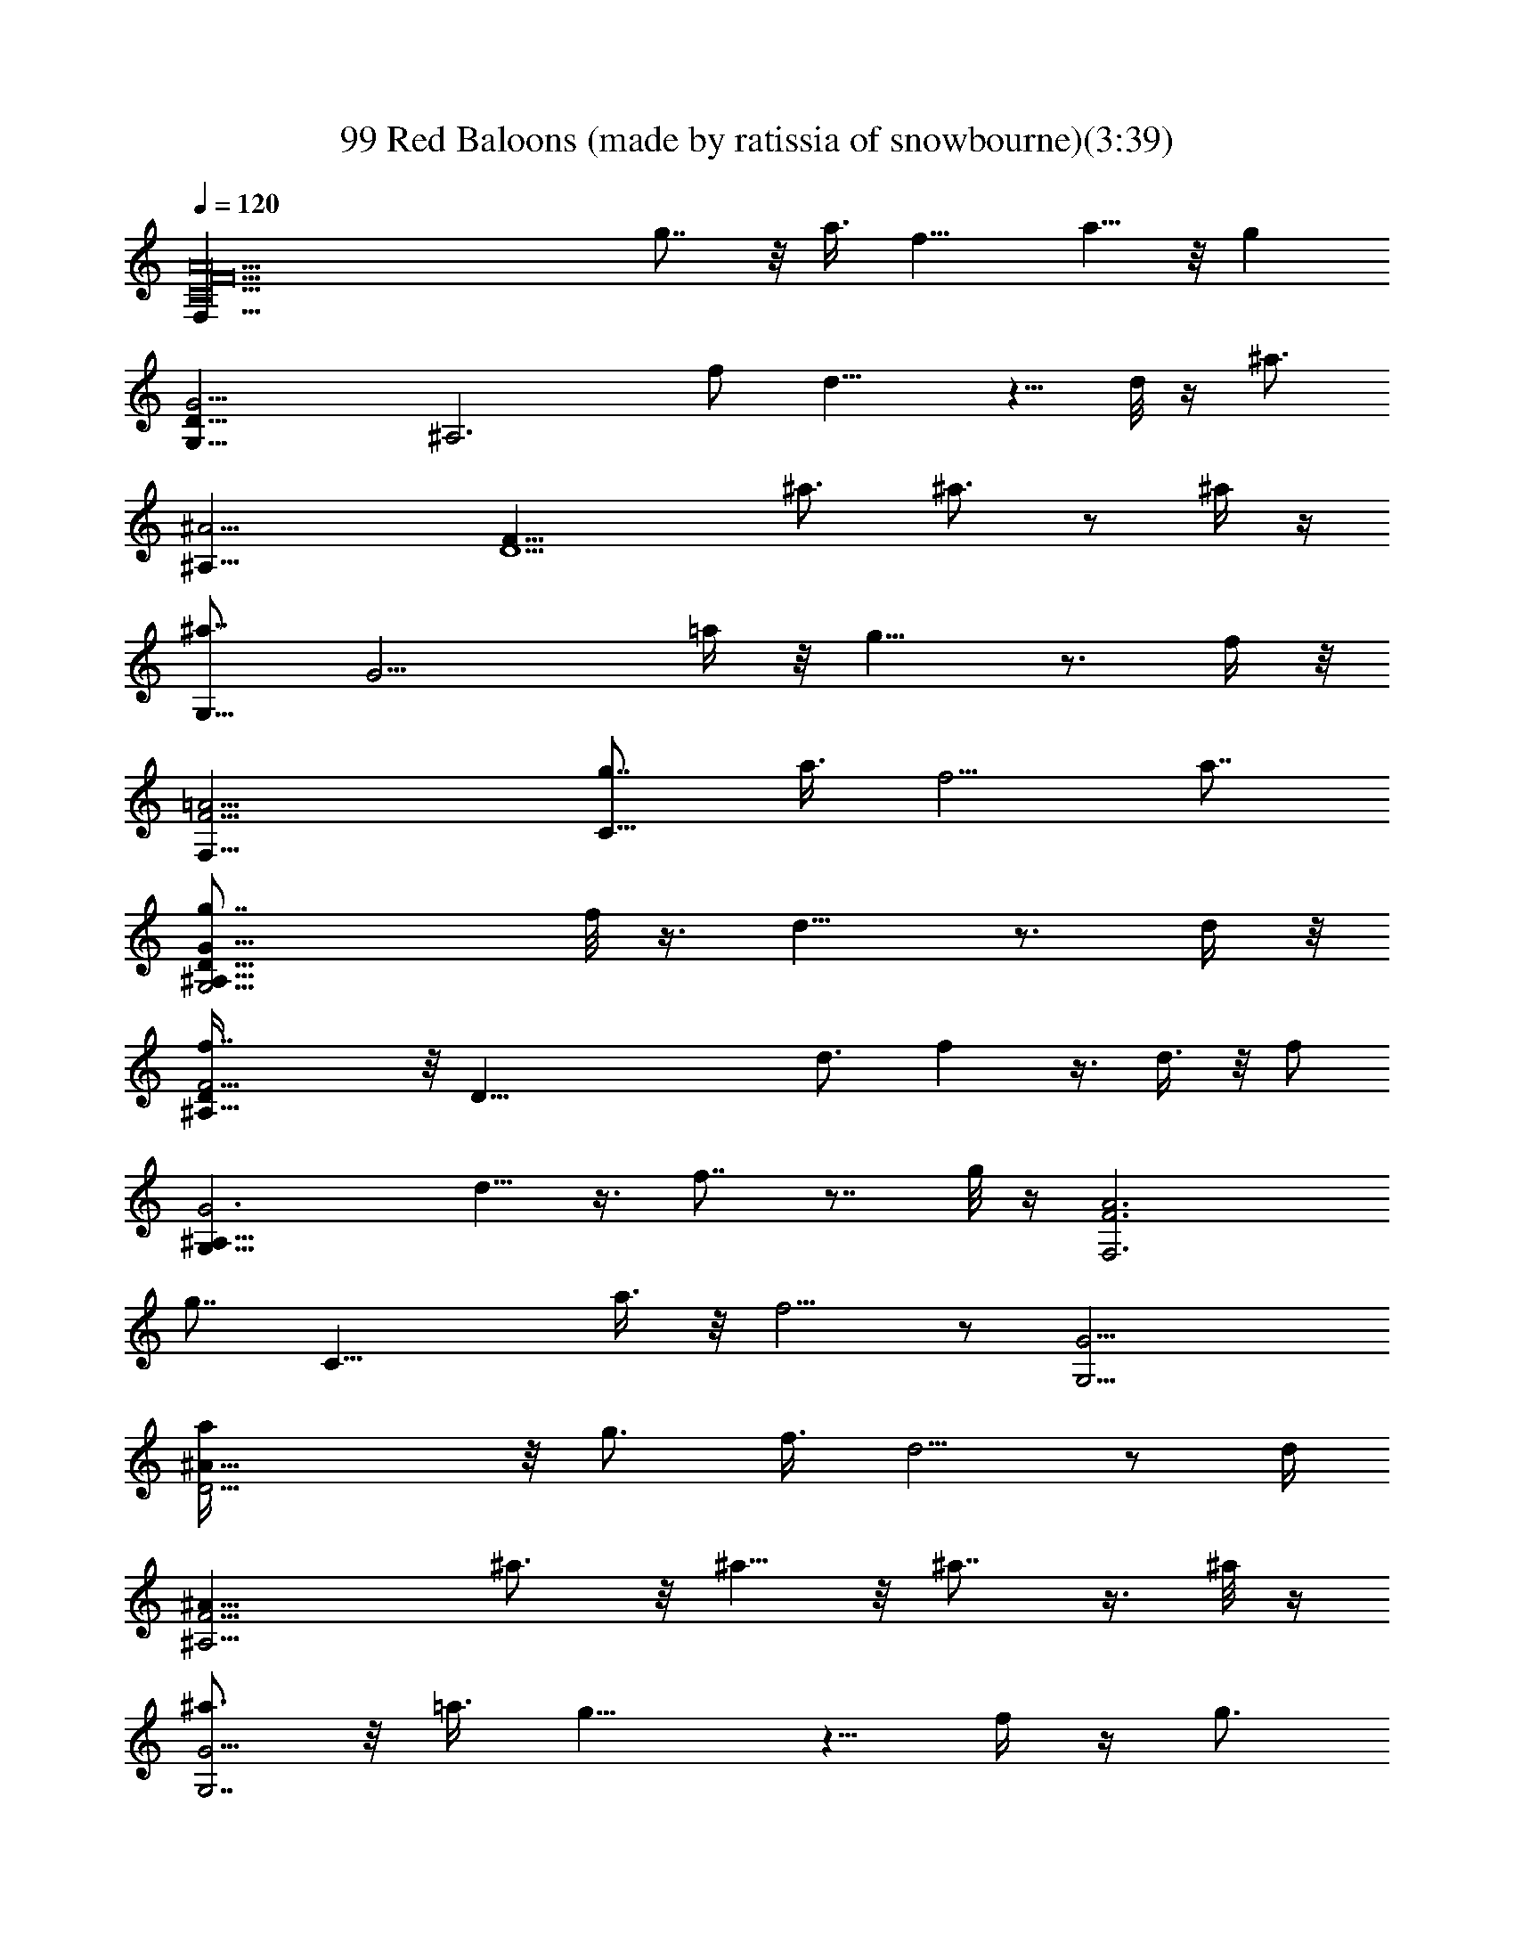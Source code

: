 X:1
T:99 Red Baloons (made by ratissia of snowbourne)(3:39)
Z:Transcribed by ratissia
%  Original file:99 Red Baloons (made by ratissia of snowbourne)(3:39)
%  Transpose:-11
L:1/4
Q:120
K:C
[A10F10C10F,83/8z55/8] g7/8 z/8 a3/8 f11/8 a5/8 z/8 [gz/4]
[G,23/8G13/4D25/8z/8] [^A,3z/2] f/2 d11/8 z5/8 d/8 z/4 [^a3/4z/8]
[^A,25/8^A27/4z/8] [F23/8D13/2z5/8] ^a3/4 ^a3/4 z/2 ^a/4 z/4
[^a7/8G,21/8z/8] [G13/4z7/8] =a/4 z/8 g9/8 z3/4 f/4 z/8
[F,27/8F11/4=A11/4z/8] [g7/8C21/8] a3/8 f5/4 a7/8
[D27/8G,11/4G27/8g7/8^A,25/8] f/8 z3/8 d9/8 z3/4 d/4 z/8
[^A,29/8f7/8F13/4D/4] z/8 [D51/8z/2] d3/4 f z3/8 d3/8 z/8 [f/2z/4]
[^A,23/8G3G,21/8z3/8] d5/8 z3/8 f7/8 z7/8 g/8 z/4 [A3F,3F3z/8]
[g7/8z/8] [C21/8z3/4] a3/8 z/8 f5/4 z/2 [G13/4G,11/4z/8]
[^A25/8a/4D39/4] z/8 g3/4 f3/8 d5/4 z/2 [d/4z/8]
[^A,9/4F13/4^A55/8z/4] ^a3/4 z/8 ^a5/8 z/8 ^a7/8 z3/8 ^a/8 z/4
[^a3/4G,7/2G11/4] z/8 =a3/8 g9/8 z5/8 f/4 z/4 [g3/4z/8]
[C11/4F,27/8F11/4=A11/4z3/4] a/4 z/8 f11/8 a3/4 z/8 [g3/4z/8]
[G,5/2G27/8D13/4z/8] [^A,3z5/8] f/4 z/8 d z7/8 d/4 z/8
[D5F7/2^A,7/2f5/8] z3/8 d3/8 z3/8 f/2 z3/8 d/2 z3/8
[g3/8^A,G33/4G,13/8] z/4 g3/8 z5/8 [g25/8z/8] [C13/2E13/2C,51/8] z5/8
F,/4 z/4 F,/8 D,/2 z/8 F,5/8 [D,23/8z/8] C,/8 z/2 F,/4 z3/8 F,/4 z3/8
[F3/4C3/4=A,7/8] z3/8 F,/8 F,/4 z/4 F,/8 [F,/4D,/2] z/4
[F5/8C/2A,/2z/8] F,/2 z/8 D,/8 z/8 F,/4 F,3/4 [F,9/8z5/8]
[A3/4C5/8F3/4] z/2 F,/8 F,/8 z/4 F,/8 [F,3/8z/8] D,3/8 z/8
[F/4A,/4C/4F,/2] z3/8 [D,17/8z3/4] F,/4 z3/8 F,3/8 z/4
[C3/4F5/8A,5/8] z3/8 F,/4 F,/4 z/8 F,/8 [F,/2D,5/8] z/8
[F/2A,/2C/2F,/2] z/8 D,/4 z/8 F,3/8 F,5/8 [F,7/8z5/8] [A5/8F5/8C5/8]
z/2 F,/4 z3/8 [F,3/8z/8] D,3/8 z/8 [F/2A,/2C/2z/8] F,/2 [D,17/8z3/4]
F,/4 z3/8 F,/2 z/8 [F3/4C3/4A,3/4] z/4 F,/4 F,/4 z/8 F,/8 [D,5/8F,/2]
z/8 [C/2F/2A,3/8z/8] F,3/8 F,/4 D,/2 F,/8 F,/2 [F,3/2z3/4]
[F5/8A5/8C5/8] z3/8 F,/8 F,/4 z/4 F,/8 F,/8 [D,5/8z/2]
[F3/8A,3/8C/2z/8] F,/2 z/8 [D,15/8z5/8] F,/4 z3/8 F,/4 z3/8
[F3/8C3/8A,3/8] z5/8 F,/4 F,/4 z/8 F,/8 [F,/2z/8] D,/2
[F/2C/2A,/2z/8] F,3/8 z/8 [D,/2^C,/8] z/2 F,/8 F,5/8 [F,z5/8]
[F/2A/2C/2] z5/8 F,/8 F,/4 z/4 F,/4 z/8 [D,3/8z/4] [C/2A,/2F/2z/8]
F,/2 z/8 D,/2 z/8 [G,/4F,3/8] z/8 [A,/4G,/8] z/8 [G,/4F,3/8] z/8
[F,3/8z/4] [C/2F3/8A,/2] F,/8 z/8 D,3/8 z/8 F,3/8 z/8 F,/8 [F,/2z/8]
D,/2 [C/2F/2A,/2z/8] F,/2 z/8 [D,5/8z/2] [F,/4z/8] =C,/4 z/8
[C,/2z/8] F,3/8 z/8 [C,3/8z/4] [F/2A/2C/2z/4] C,/4 D,/8 z/8 F,/2 F,/4
F,/4 [F,3/8D,/2] z/4 [F3/8C3/8A,/4F,/2] z/2 D,3/8 z/4 [F,/4G,/4] A,/4
[F,3/8z/8] G,/8 z/4 [F,3/8z/4] [C/2F/2A,/2z3/8] F,/8 z/8 D,3/8 F,3/8
z3/8 [F,/4z/8] [D,5/8z/2] [C/2F/2A,/2z/8] F,5/8 D,/2 z/8 [C,/4z/8]
F,/8 z/8 [C,3/8z/4] F,/4 z/8 [C,3/8z/4] [A5/8F5/8z/8] [C/2z/4] C,/8
D,3/8 F,/4 F,/4 z/4 F,/8 [F,/4z/8] [D,5/8z/2] [C3/8F3/8A,/4z/8] F,/2
z/8 D,/4 z3/8 [G,/4F,/4] A,/4 z/8 [G,/8F,/4] z/8 [F,/2z3/8]
[F/2C/2A,/2z3/8] F,/8 D,/2 F,/8 F,/4 z/4 F,/8 [D,5/8F,3/8E,/8] z/2
[C/2F/2F,5/8z/8] A,3/8 z/8 [D,3/4z5/8] [C,/4F,/4] z/8 C,3/8 F,/4
[C,/2z3/8] [F3/8C3/8A3/8z/4] C,/4 D,/4 z/8 F,/4 F,/4 z/8 F,/4
[F,/4D,5/8] z3/8 [F,5/8C5/8F5/8z/8] [A,/2G,/8] z3/8 D,5/8 [F,/4z/8]
G,3/8 A,/4 [F,/4G,/4] z/8 [F,3/8z/4] [F3/8C3/8A,/4] z/8 F,/8 D,/2
F,/8 F,/4 z/4 F,/8 [F,/4D,/2] z3/8 [F,5/8A,/2C/2F/2] z/8 D,/2 z/8
C,/8 F,/4 C,/8 z/8 C,/8 F,/4 C,/8 z/8 C,/8 [A/2F/2C3/8z/4] C,/8 z/8
C,/8 z/4 C,/8 z/8 [F,/2z/8] [g3/4z/2] [F,/2z/4] [a/2z3/8] [F,/2z/4]
[f/2z3/8] F,/8 [a5/8z/8] F,/8 z/4 [D,/2z/8] [g5/8z/2] [D,3/8z/8] f/4
[d7/8z/4] D,3/8 z/2 [d/4z/8] D,/8 z/8 [^A,/2f5/8] z/8 [^A,/2d3/4] z/8
[^A,/2z/8] f/2 [^A,/2^a5/8] z/4 [^a5/8C3/8] z/8 [C/2z/8] =a/4 [gz/4]
[C3/8z/8]  z/2 C/4 g/8 C/8 z/8 [g5/8F,/2] z/8 [a5/8F,/2] z/8
[F,/2f/2] z/8 [a5/8F,/8] z/8 F,/8 z/4 [D,/2g3/8] z/4 [D,3/8f/4] z/8
[d7/8z/4] D,3/8 z/2 [d/4z/8] D,/8 z/8 [^A,/2f/2] z/8 [d5/8^A,/2] z/8
[^A,/2f/2] z/8 [^A,/2f3/8] z3/8 [f/2C3/8] z/8 [g/8C/2] z/8 [g7/8z3/8]
[C3/8z/8]  z/2 C/4 [A/8g/8] C/8 [g5/8z/8] [c19/8A19/8f5/4F,/2] z/8
[a/2F,/2] z/8 [F,/2f9/8] z/8 [F,/8a/2] z/8 F,/8 z/4 [D,/2g17/8z/8]
[d3/4^A19/8z/2] [f/4D,3/8] [d5/4z3/8] D,3/8 z5/8 [d/4D,/8] z/8
[^A,/2z/8] [^a/2d5/2f5/2] [^A,/2^a5/8] z/8 [^A,/2^a5/8] z/8
[^A,/2^a3/4] z/4 [C3/8^a/2z/8] [c'2e17/8g3/4z3/8] [C/2z/8] =a/8 z/8
[g9/8z/4] [C3/8z/8]  z/2 C/4 g/8 C/8 z/8 [g5/8F,/2z/8] [fc17/8z/8]
[=A2] z3/8 [a3/8F,/2] z/8 [f9/8z/8] F,/2 z/8 [a5/8F,/8] z/8 F,/8 z/4
[D,/2z/8] [g17/8^A17/8d3/4z/2] [D,3/8f/4] [d5/4z3/8] D,3/8 z/2
[d/4z/8] D,/8 [^a/4z/8] [^A,/2z/8] [^a/2f2d15/8] z/2 [^a5/8^A,/2] z/8
[^A,/2^a5/8] z/8 [^A,/2^a/2] [g9/8c'17/8e17/8z/8] [^a3/4z/8] C3/8 z/8
[=a/4C/2] z/8 [g9/8z/4] [C3/8z/8]  z/2 C/4 z/8 C/8 z/8
[f9/4c9/4B/8F,/2=A9/4G/4] z/2 F,/2 z/8 F,/2 z/8 F,/8 z/8 F,/8 z/4
[D,/2d15/8^A15/8g2] z/8 D,3/8 z/4 D,3/8 z5/8 D,/8 z/8
[^A,/2f5/2^a21/8d5/2] z/8 ^A,/2 z/8 ^A,/2 z/8 ^A,/2 z/4 [C3/8c'2g2e2]
z/8 C/2 z/8 [C3/8z/8]  z/2 C/4 z/8 C/8 z/8 [F,/2f5/2c5/2=A19/8] z/8
F,/2 z/8 F,/2 z/8 F,/8 z/8 F,/8 z/4 [D,/2z/8] [g9/4z/8] [d2^A2z3/8]
D,3/8 z/4 D,3/8 z5/8 D,/8 z/8 [^A,/2z/8] [d9/4^a19/8f9/4e/8] z3/8
^A,/2 z/8 ^A,/2 z/8 ^A,/2 z/8 [c'15/8g15/8e15/8z/8] C3/8 z/8 C/2 z/8
[C3/8z/8]  z/2 C/4 z/8 C/8 [c9/4f5/4=A9/4z/8] [F,/2z/8] g/2
[F,/2=a3/8] z/8 [f9/8z/8] F,/2 z/8 [F,/8a/2] z/8 F,/8 z/4
[D,/2^c/8g15/8^A7/4d7/8] z/2 [f/8D,3/8] z/8 [d7/8z3/8] D,3/8 z/8 d/4
z/4 D,/8 [f11/8d5/8z/8] ^A,/2 [d11/8z/8] ^A,/2 z/8 [f5/4^A,/2z/4]
[^a23/8z3/8] [^A,/2d5/4] z/8 [f5/8z/8] C3/8 z/8 [d/8C/2] z/8
[f5/8z3/8] [C3/8z/8]  z/4 [g/2e/2z/8] [c'3/8z/8] C/4 z/8 C/8 z/8
[F,/2z/8] [g5/8z/8] [f9/8=c15/8=A15/8z3/8] [F,/2z/8] =a/2 [F,/2z/8]
[f7/8z/2] [a/2F,/8] z/8 F,/8 z/4 [D,/2^d/4g/4] [g7/4z/8] [=d/2z/8]
[^A11/8z/8] [f/4D,3/8] [dz3/8] D,3/8 z/2 d/8 D,/8 [^a3/4f5/2z/8]
[d9/4^A,/2] z/8 [^a3/4^A,/2] z/8 [^A,/2z/8] [^a5/8z/2] [^A,/2z/8]
^a3/8 z/4 [C3/8^a/2] [c'11/8e11/8g/2z/8] [C/2z/8] =a/4 [gz/4]
[C3/8z/8]  z/2 C/4 z/8 [C/8] z/4 [f/8F,/2c2] [f/2=A15/8] [f5/8F,/2]
z/8 [F,/2f5/8] z/8 [F,/8f3/8] z/8 F,/8 z/8 [^c/8g9/4d7/8^A9/4f/8]
[D,/2f3/8] z/4 [D,3/8z/8] d/4 [d9/8z/4] D,3/8 z/2 d/8 D,/8 [f/4z/8]
[^A,/2^f/4d5/2^a3/8z/8] [=f/2z/4] =a/4 [f5/8^A,/2z/8] [^a15/8z/2]
[f5/8^A,/2] z/8 [^A,/2f5/8] z/8 [f/2z/8] [C3/8z/8] [c'7/4g3/8e7/4]
[g/4C/2] [g9/8z3/8] [C3/8z/8]  z/2 C/4 z/8 [C/8] z/4
[=c9/4f5/4=A17/8g5/8F,/2] z/8 [=a/2F,/2] z/8 [F,/2f] z/8 [F,/8a/2]
z/8 F,/8 z/4 [D,/2g2^A15/8d7/8z/8] ^d/8 z3/8 [D,3/8f/4] [=d9/8z3/8]
D,3/8 z5/8 [D,/8] z/4 [^a5/8^A,/2d/8f9/4] z/2 [^a3/4^A,/2d13/8] z/8
[^A,/2z/8] [^a5/8z/2] [^A,/2z/8] ^a3/8 z/8 [c'17/8ge17/8z/8]
[C3/8^a/2] z/8 [=a/4C/2] z/8 [g9/8z/4] [C3/8z/8]  z/2 C/4 z/8 C/8
[F/8C/8=A/8] [F,13/8A5/8F5/8c13/8C5/8] [A/4F/4C/4] [C5/8F5/8A5/8]
[A/8F/8C/8] z/4 [C/8G/4E/8] z/4 [F,/4z/8] [F/8c3/8A/8]
[C/4A/4F/4F,/4] z/4 F,/8 [F,3/8z/8] D,/8 z3/8 [F/2=A,/2C/2z/8] F,/2
z/8 [D,15/8z5/8] F,/4 z3/8 F,/2 z/8 [F3/4C3/4A,3/4] z/2 F,/4 z/8 F,/8
[D,5/8F,/2] z/8 [C/2F/2A,3/8z/8] F,3/8 F,/4 D,/2 F,/8 F,/2
[F,3/2z3/4] [F5/8A5/8C5/8] z3/8 F,/8 F,/4 z/4 F,/8 F,/8 [D,5/8z/2]
[F3/8A,3/8C/2z/8] F,/2 z/8 [D,15/8z5/8] F,/4 z3/8 F,/4 z3/8
[F3/8C3/8A,3/8] z5/8 F,/4 F,/4 z/8 F,/8 [F,/2z/8] D,/2
[F/2C/2A,/2z/8] F,3/8 z/8 [D,/2^C,/8] z/2 F,/8 F,5/8 [F,z5/8]
[F/2A/2C/2] z5/8 F,/8 F,/4 z/4 F,/4 z/8 [D,3/8z/4] [C/2A,/2F/2z/8]
F,/2 z/8 D,/2 z/8 [G,/4F,3/8] z/8 [A,/4G,/8] z/8 [G,/4F,3/8] z/8
[F,3/8z/4] [C/2F3/8A,/2] F,/8 z/8 D,3/8 z/8 F,3/8 z/8 F,/8 [F,/2z/8]
D,/2 [C/2F/2A,/2z/8] F,/2 z/8 [D,5/8z/2] [F,/4z/8] =C,/4 z/8
[C,/2z/8] F,3/8 z/8 [C,3/8z/4] [F/2A/2C/2z/4] C,/4 D,/8 z/8 F,/2 F,/4
F,/4 [F,3/8D,/2] z/4 [F3/8C3/8A,/4F,/2] z/2 D,3/8 z/4 [F,/4G,/4] A,/4
[F,3/8z/8] G,/8 z/4 [F,3/8z/4] [C/2F/2A,/2z3/8] F,/8 z/8 D,3/8 F,3/8
z3/8 [F,/4z/8] [D,5/8z/2] [C/2F/2A,/2z/8] F,5/8 D,/2 z/8 [C,/4z/8]
F,/8 z/8 [C,3/8z/4] F,/4 z/8 [C,3/8z/4] [A5/8F5/8z/8] [C/2z/4] C,/8
D,3/8 F,/4 [F,/2g7/8] z/8 [F,/2z/4] [a/2z3/8] [F,/2z/8] [f5/8z/2]
F,/8 [a/2z/8] F,/8 z/4 [D,/2z/8] g/2 [D,3/8f/4] z/8 [d5/8z/4] D,3/8
z/8 [d5/8z/2] D,/8 z/8 [^A,/2f5/8] z/8 [^A,/2d3/4] z/8 [^A,/2z/8]
[f5/8z/2] [^A,/2z/8] ^a3/8 z/4 [C3/8^a/2] z/8 [C/2=a/2z3/8] [g7/8z/4]
[C3/8z/8]  z/2 [f3/8C/4] z/8 C/8 z/8 [F,/2z/8] [g5/8z/2] [F,/2z/8]
a/4 z/8 [f3/4z/8] F,/2 z/8 F,/8 [a/2z/8] F,/8 z/4 [D,/2g5/8] z/8
[f/2D,3/8] [d5/8z/4] D,3/8 z/8 [d3/4z/2] D,/8 z/8 [^A,/2z/8] ^a3/8
z/8 [^a/2^A,/2] z/8 [^A,/2^a3/4] z/8 [^A,/2z3/8] ^a/8 z/8 [^a5/8z/8]
C3/8 z/8 [=a/4C/2] z/8 [g5/8z/4] [C3/8z/8]  z/4 [f3/8z/4] C/4 A/8 C/8
[g3/4z/8] [c19/8A19/8f5/4F,/2] z/8 [a/4F,/2] z3/8 [fF,/2] z/8 F,/8
z/8 F,/8 f/8 z/8 [D,/2g17/8z/8] [d/2f/2^A19/8] [d/4D,3/8] [d5/4z3/8]
D,3/8 z5/8 D,/8 [f/4z/8] [^A,/2z/8] [d5/2^a5/2f3/8] [f3/4z/8] ^A,/2
z/8 [f3/4^A,/2] z/8 [^A,/2z/8] f5/8 [C3/8f3/8z/8] [c'2e17/8g3/8]
[g3/8C/2] [g5/4z/4] [C3/8z/8]  z/2 C/4 z/8 C/8 z/8 [F,/2g5/8z/8]
[f7/8c17/8z/8] [=A2] z3/8 [F,/2=a/4] z/8 [f5/4z/4] F,/2 z/8 [F,/8a/2]
z/8 F,/8 z/4 [D,/2g/8] [^A17/8d3/4g17/8z/2] [f/8D,3/8] z/8
[d11/8z3/8] D,3/8 z/2 ^a/8 D,/8 [^a/4z/8] [^A,/2z/8] [^a3/8f2d15/8]
z3/8 [^a3/4z/8] ^A,/2 z/8 [^a5/8^A,/2] z/8 [^A,/2^a/2]
[g9/8c'17/8e17/8z/8] [^a/2z/8] C3/8 z/8 [=a/4C/2] z/8 [gz/4]
[C3/8z/8]  z/2 C/4 z/8 C/8 z/8 [f9/4c9/4B/8F,/2=A9/4G/4] z/2 F,/2 z/8
F,/2 z/8 F,/8 z/8 F,/8 z/4 [D,/2d15/8^A15/8g2] z/8 D,3/8 z/4 D,3/8
z/2 ^a/8 D,/8 ^a/8 [^A,/2f5/2^a5/8d5/2] z/8 [^a5/8^A,/2] z/8
[^a5/8^A,/2] z/8 [^A,/2^a5/8] z/8 [^a3/8z/8] [C3/8c'2g7/8e2] z/8
[=a/4C/2] z/8 [g9/8z/4] [C3/8z/8]  z/2 C/4 z/8 C/8 z/8
[F,/2f5/2c5/2=A19/8] z/8 F,/2 z/8 F,/2 z/8 F,/8 z/8 F,/8 z/4
[D,/2z/8] [g9/4z/8] [d2^A2z3/8] D,3/8 z/4 D,3/8 z5/8 D,/8 z/8
[^A,/2z/8] [d9/4^a19/8f9/4e/8] z3/8 ^A,/2 z/8 ^A,/2 z/8 ^A,/2 z/8
[c'15/8g15/8e15/8z/8] C3/8 z/8 C/2 z/8 [C3/8z/8]  z/2 C/4 z/8 C/8
[c9/4f19/8=A9/4z/8] F,/2 z/8 F,/2 z/8 F,/2 z/8 F,/8 z/8 F,/8 z/4
[D,/2^c/8g15/8^A7/4d7/4] z/2 D,3/8 z/4 D,3/8 z5/8 [D,/8c'/4]
[f13/4d13/4z/8] [^A,/2c'5/8] z/8 [^A,/2z/8] c'3/8 z/8 [^A,/2z/8]
[c'3/8z/8] [^a23/8z3/8] [^A,/2c'3/8] z/4 [c'/2z/8] C3/8 z/8 [C/2z/8]
=a/8 z/8 [g5/8z/4] [C3/8z/8]  z/4 [g/2e/2z/8] [c'3/8z/8] C/4 z/8 C/8
z/8 [F,/2z/4] [f2=c15/8=A15/8z3/8] F,/2 z/8 F,/2 z/8 F,/8 z/8 F,/8
z/4 [D,/2^d/4g/8] z/8 [g7/4z/8] [=d3/2z/8] [^A11/8z/8] D,3/8 z/4
D,3/8 z5/8 D,/8 [^a5/2f5/2z/8] [d9/4^A,/2] z/8 ^A,/2 z/8 ^A,/2 z/8
^A,/2 z/4 C3/8 [c'11/8e11/8g11/8z/8] [C/2z/8] [f/8=a/8c/8] z/8
[a3/8c3/8f3/8z/4] [C3/8z/8]  z/4 [c/8a/8f/8] z/8 [C/4z/8] [c/8g/4e/8]
z/8 C/8 z/8 [f4F,7/2c31/8=A31/8C7/2F7/2] z3/2
[gA23/8F11/4C21/8F,3z7/8] a5/8 f9/8 a3/4 z/8
[^A23/8G,23/8g7/8G11/4D3] f/2 d11/8 z/2 [F13/4^A,15/4^A53/8z/8]
[D27/8z/2] f5/8 z/4 d3/4 f3/4 z/8 d/4 z/2 [f/2z/8]
[G21/8D21/8G,19/8z3/4] d3/8 z/4 [fz7/8] g3/8 z5/8
[F,13/4=A25/8F3C3z/8] g7/8 a5/8 z/8 f a3/8 z/2 [^A13/4G3G,3D13/4g3/4]
z/8 f3/8 z/8 d5/4 z3/4 [^A53/8^A,27/8F25/8z/8] [D13/4^a5/8] z/4 ^a5/8
z3/8 ^a5/8 z/4 ^a/4 z/4 [^a9/8z/8] [D3G,3G3z9/8] =a5/8 z/4 f5/8 z/4
f3/8 z3/8 [F,13/4F13/4=A13/4C13/4z/8] g7/8 z/8 a/4 z/4 f9/8 a5/8 z/4
[^A81/8G,13/4G25/8g3/4D13/4] z/8 f3/8 z/4 d3/4 z/4 d3/8 z5/8
[^A,7/2F25/8D51/8f3/4] z/4 d3/8 z/2 f/2 z3/8 d3/8 z/2
[f3/8G21/8G,23/8] z/4 d/4 z5/8 f7/8 z/8 g/4 z5/8
[F,13/4F5/2C5/2=A27/8z/8] g7/8 z/8 a3/8 z/4 f9/8 a3/8 z/4
[G,25/8^A25/8G3D3z/4] g3/4 f3/8 z/8 d5/8 z/2 d3/8 z/2
[F19/8^A,13/4^A5/2D19/8z/8] f/2 z/2 d/2 z3/8 f3/8 z/8 d/4 z5/8
[C,3/2G3/2E11/8C69/8z/8] g3/8 z/8 g/2 z3/8 [F57/8=A57/8z/8]
[F,59/8g9/8] z/8 f3/4 [f51/8c'53/8a13/2] 
